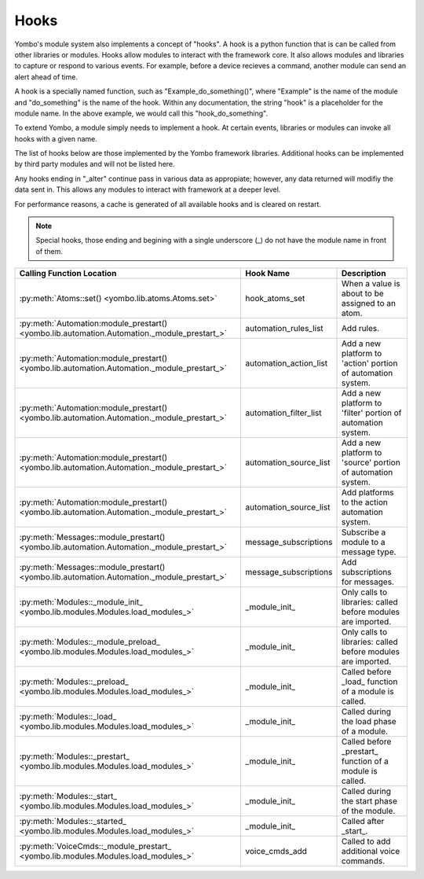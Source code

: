 .. _hooks:

##################
Hooks
##################

Yombo's module system also implements a concept of "hooks". A hook is a python function that is can be called from
other libraries or modules. Hooks allow modules to interact with the framework core. It also allows modules and
libraries to capture or respond to various events. For example, before a device recieves a command, another module
can send an alert ahead of time.

A hook is a specially named function, such as "Example_do_something()", where "Example" is the name of the module and
"do_something" is the name of the hook. Within any documentation, the string "hook" is a placeholder for the module
name. In the above example, we would call this "hook_do_something".

To extend Yombo, a module simply needs to implement a hook. At certain events, libraries or modules can invoke all
hooks with a given name.

The list of hooks below are those implemented by the Yombo framework libraries. Additional hooks can be implemented
by third party modules and will not be listed here.

Any hooks ending in "_alter" continue pass in various data as appropiate; however, any data returned will modifiy the
data sent in. This allows any modules to interact with framework at a deeper level.

For performance reasons, a cache is generated of all available hooks and is cleared on restart.

.. note::

  Special hooks, those ending and begining with a single underscore (_) do not have the module name in front of them.

========================================================================================================= =========================================== =========================================================================
Calling Function Location                                                                                 Hook Name                                   Description
========================================================================================================= =========================================== =========================================================================
:py:meth:`Atoms::set() <yombo.lib.atoms.Atoms.set>`                                                       hook_atoms_set                              When a value is about to be assigned to an atom.
:py:meth:`Automation:module_prestart() <yombo.lib.automation.Automation._module_prestart_>`               automation_rules_list                       Add rules.
:py:meth:`Automation:module_prestart() <yombo.lib.automation.Automation._module_prestart_>`               automation_action_list                      Add a new platform to 'action' portion of automation system.
:py:meth:`Automation:module_prestart() <yombo.lib.automation.Automation._module_prestart_>`               automation_filter_list                      Add a new platform to 'filter' portion of automation system.
:py:meth:`Automation:module_prestart() <yombo.lib.automation.Automation._module_prestart_>`               automation_source_list                      Add a new platform to 'source' portion of automation system.
:py:meth:`Automation:module_prestart() <yombo.lib.automation.Automation._module_prestart_>`               automation_source_list                      Add platforms to the action automation system.
:py:meth:`Messages::module_prestart()<yombo.lib.automation.Automation._module_prestart_>`                 message_subscriptions                       Subscribe a module to a message type.
:py:meth:`Messages::module_prestart()<yombo.lib.automation.Automation._module_prestart_>`                 message_subscriptions                       Add subscriptions for messages.
:py:meth:`Modules::_module_init_ <yombo.lib.modules.Modules.load_modules_>`                               _module_init_                               Only calls to libraries: called before modules are imported.
:py:meth:`Modules::_module_preload_ <yombo.lib.modules.Modules.load_modules_>`                            _module_init_                               Only calls to libraries: called before modules are imported.
:py:meth:`Modules::_preload_ <yombo.lib.modules.Modules.load_modules_>`                                   _module_init_                               Called before _load_ function of a module is called.
:py:meth:`Modules::_load_ <yombo.lib.modules.Modules.load_modules_>`                                      _module_init_                               Called during the load phase of a module.
:py:meth:`Modules::_prestart_ <yombo.lib.modules.Modules.load_modules_>`                                  _module_init_                               Called before _prestart_ function of a module is called.
:py:meth:`Modules::_start_ <yombo.lib.modules.Modules.load_modules_>`                                     _module_init_                               Called during the start phase of the module.
:py:meth:`Modules::_started_ <yombo.lib.modules.Modules.load_modules_>`                                   _module_init_                               Called after _start_.
:py:meth:`VoiceCmds::_module_prestart_ <yombo.lib.modules.Modules.load_modules_>`                         voice_cmds_add                              Called to add additional voice commands.
========================================================================================================= =========================================== =========================================================================
